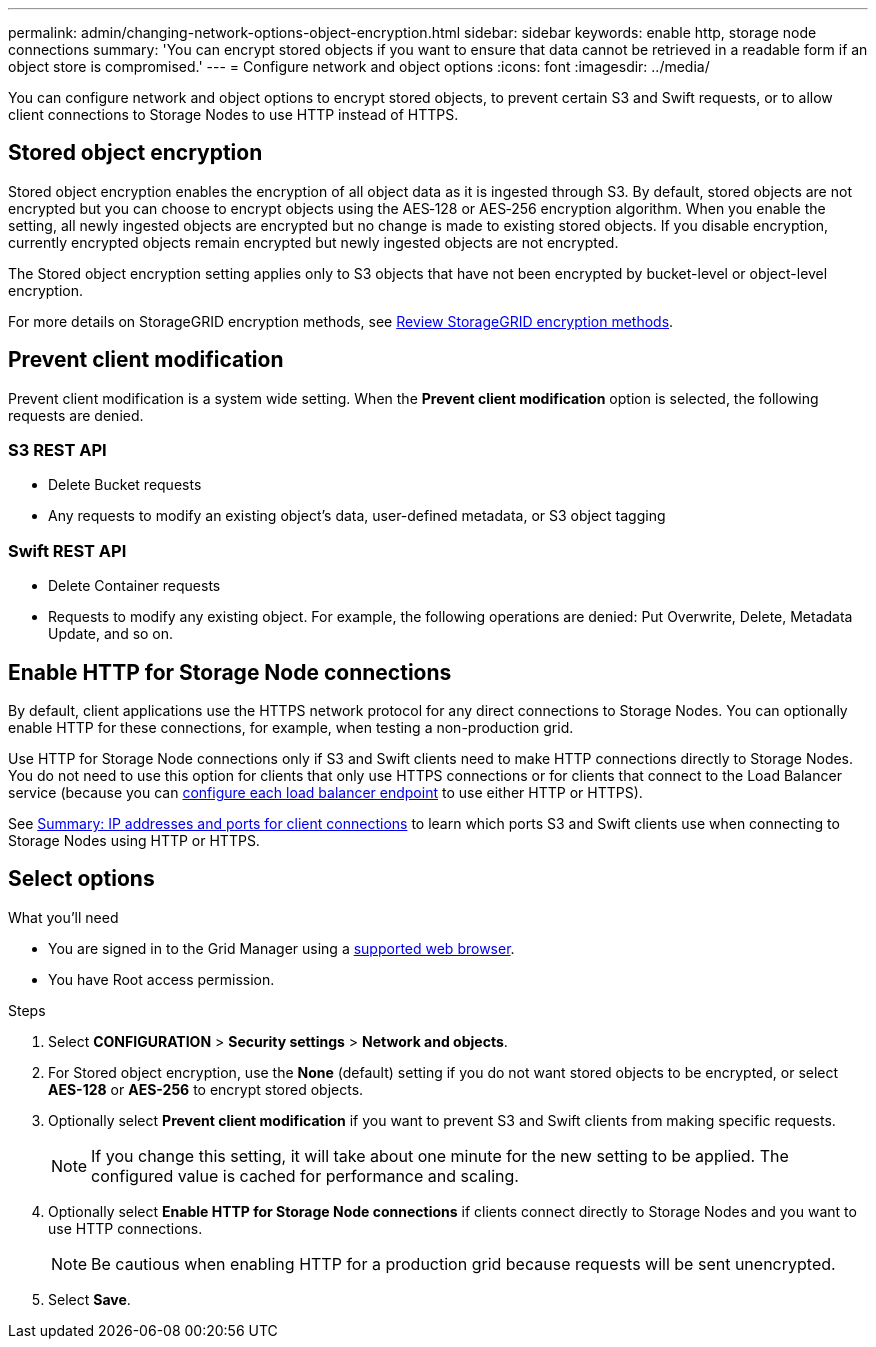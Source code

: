 ---
permalink: admin/changing-network-options-object-encryption.html
sidebar: sidebar
keywords: enable http, storage node connections
summary: 'You can encrypt stored objects if you want to ensure that data cannot be retrieved in a readable form if an object store is compromised.'
---
= Configure network and object options
:icons: font
:imagesdir: ../media/

[.lead]

You can configure network and object options to encrypt stored objects, to prevent certain S3 and Swift requests, or to allow client connections to Storage Nodes to use HTTP instead of HTTPS.

== Stored object encryption
Stored object encryption enables the encryption of all object data as it is ingested through S3. By default, stored objects are not encrypted but you can choose to encrypt objects using the AES‐128 or AES‐256 encryption algorithm. When you enable the setting, all newly ingested objects are encrypted but no change is made to existing stored objects. If you disable encryption, currently encrypted objects remain encrypted but newly ingested objects are not encrypted.

The Stored object encryption setting applies only to S3 objects that have not been encrypted by bucket-level or object-level encryption.

For more details on StorageGRID encryption methods, see link:../admin/reviewing-storagegrid-encryption-methods.html[Review StorageGRID encryption methods].

== Prevent client modification
Prevent client modification is a system wide setting. When the *Prevent client modification* option is selected, the following requests are denied.

=== S3 REST API
* Delete Bucket requests
* Any requests to modify an existing object's data, user-defined metadata, or S3 object tagging

=== Swift REST API
* Delete Container requests
* Requests to modify any existing object. For example, the following operations are denied: Put Overwrite, Delete, Metadata Update, and so on.

== Enable HTTP for Storage Node connections
By default, client applications use the HTTPS network protocol for any direct connections to Storage Nodes. You can optionally enable HTTP for these connections, for example, when testing a non-production grid.

Use HTTP for Storage Node connections only if S3 and Swift clients need to make HTTP connections directly to Storage Nodes. You do not need to use this option for clients that only use HTTPS connections or for clients that connect to the Load Balancer service (because you can link:../admin/configuring-load-balancer-endpoints.html[configure each load balancer endpoint] to use either HTTP or HTTPS).

See link:summary-ip-addresses-and-ports-for-client-connections.html[Summary: IP addresses and ports for client connections] to learn which ports S3 and Swift clients use when connecting to Storage Nodes using HTTP or HTTPS.

== Select options
.What you'll need
* You are signed in to the Grid Manager using a link:../admin/web-browser-requirements.html[supported web browser].
* You have Root access permission.

.Steps

. Select *CONFIGURATION* > *Security settings* > *Network and objects*.
. For Stored object encryption, use the *None* (default) setting if you do not want stored objects to be encrypted, or select *AES-128* or *AES-256* to encrypt stored objects.
+

. Optionally select *Prevent client modification* if you want to prevent S3 and Swift clients from making specific requests.
+

[NOTE]
====
If you change this setting, it will take about one minute for the new setting to be applied. The configured value is cached for performance and scaling.
====
+

. Optionally select *Enable HTTP for Storage Node connections* if clients connect directly to Storage Nodes and you want to use HTTP connections. 
+

NOTE: Be cautious when enabling HTTP for a production grid because requests will be sent unencrypted.
+

. Select *Save*.